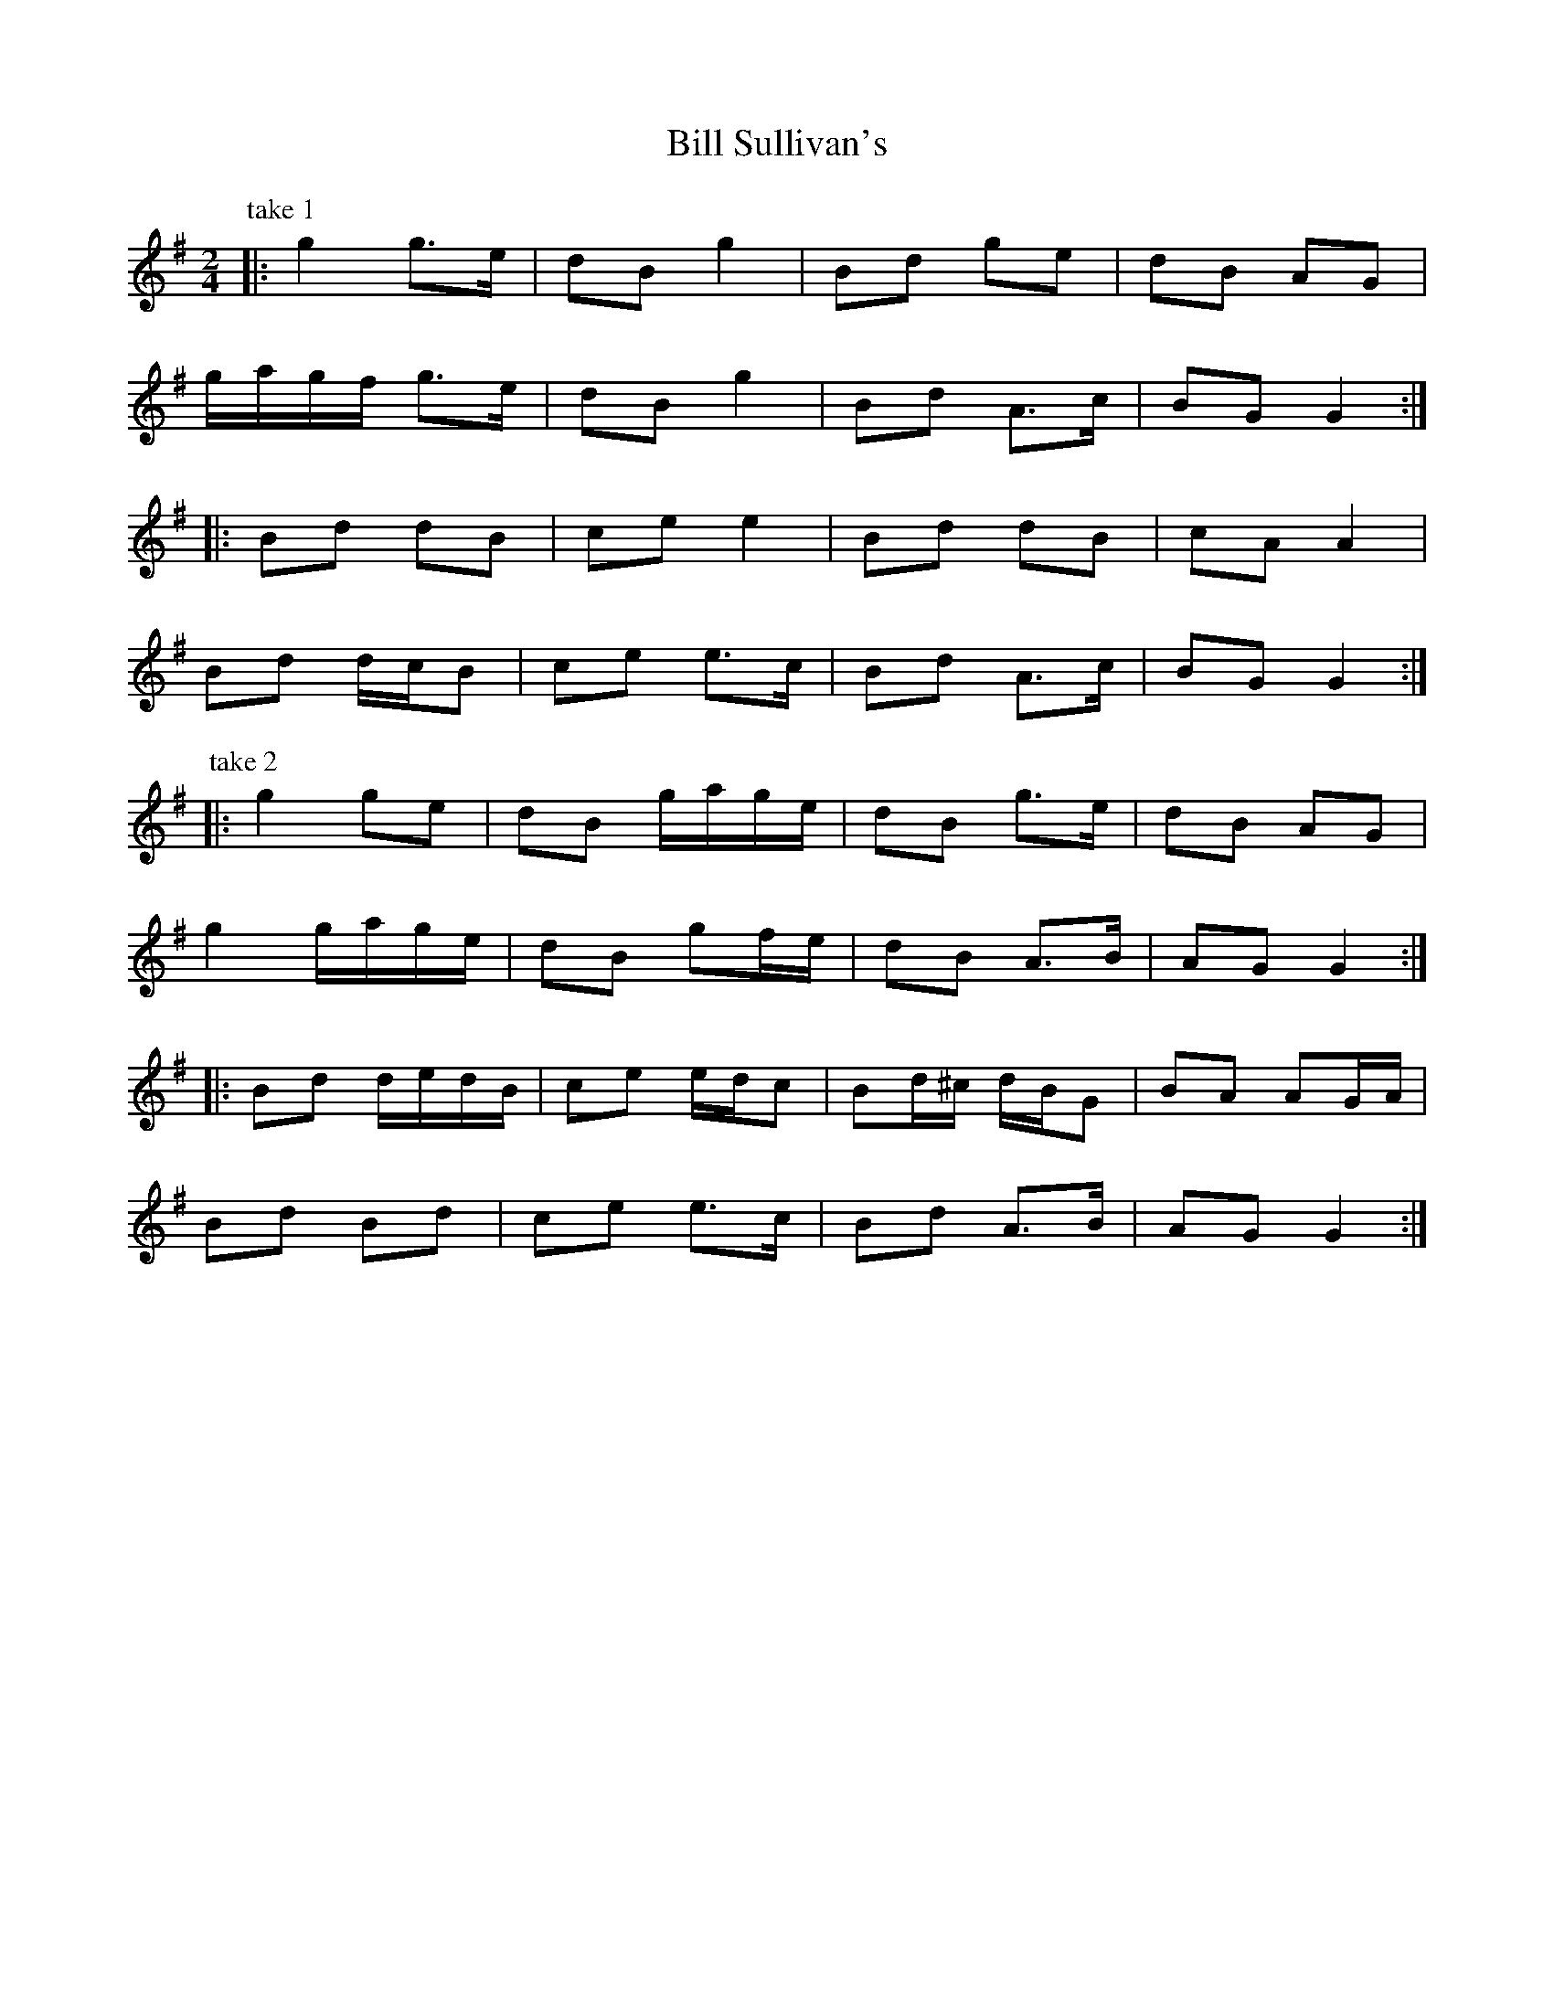 X: 3
T: Bill Sullivan's
Z: ceolachan
S: https://thesession.org/tunes/481#setting13382
R: polka
M: 2/4
L: 1/8
K: Gmaj
P: take 1
|: g2 g>e | dB g2 | Bd ge | dB AG |
g/a/g/f/ g>e | dB g2 | Bd A>c | BG G2 :|
|: Bd dB | ce e2 | Bd dB | cA A2 |
Bd d/c/B | ce e>c | Bd A>c | BG G2 :|
P: take 2
|: g2 ge | dB g/a/g/e/ | dB g>e | dB AG |
g2 g/a/g/e/ | dB gf/e/ | dB A>B | AG G2 :|
|: Bd d/e/d/B/ | ce e/d/c | Bd/^c/ d/B/G | BA AG/A/ |
Bd Bd | ce e>c | Bd A>B | AG G2 :|
